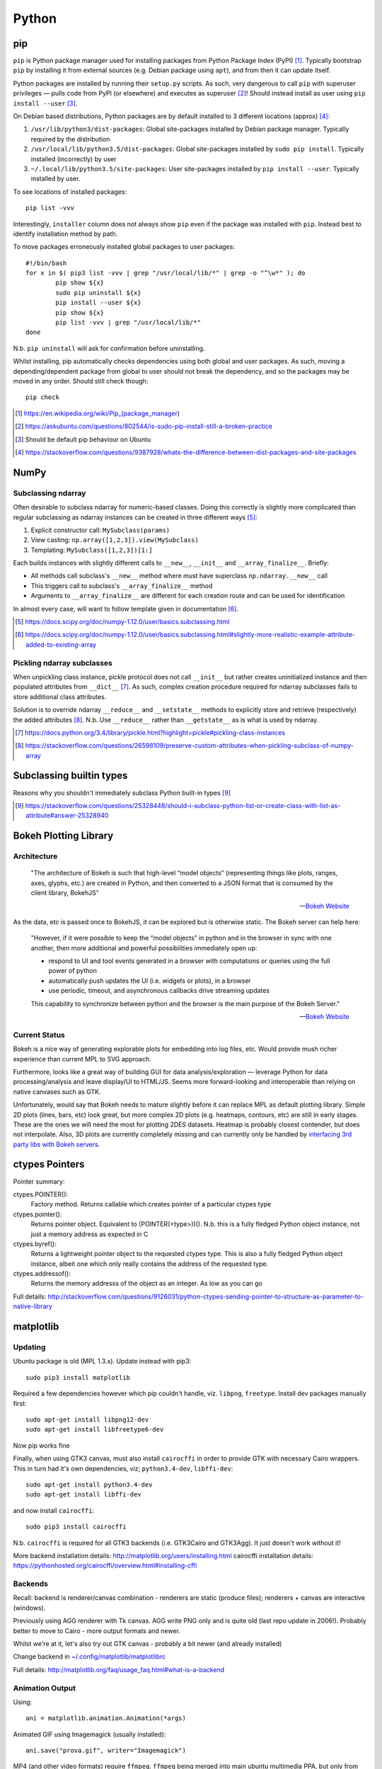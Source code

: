 =========
Python
=========

pip
====

``pip`` is Python package manager used for installing packages from Python Package Index (PyPI) [#]_. Typically bootstrap ``pip`` by installing it from external sources (e.g. Debian package using ``apt``), and from then it can update itself.

Python packages are installed by running their ``setup.py`` scripts. As such, very dangerous to call ``pip`` with superuser privileges — pulls code from PyPI (or elsewhere) and executes as superuser [#]_! Should instead install as user using ``pip install --user`` [#]_.

On Debian based distributions, Python packages are by default installed to 3 different locations (approx) [#]_:

1. ``/usr/lib/python3/dist-packages``: Global site-packages installed by Debian package manager. Typically required by the distribution
2. ``/usr/local/lib/python3.5/dist-packages``: Global site-packages installed by ``sudo pip install``. Typically installed (incorrectly) by user
3. ``~/.local/lib/python3.5/site-packages``: User site-packages installed by ``pip install --user``. Typically installed by user.

To see locations of installed packages::

	pip list -vvv

Interestingly, ``installer`` column does not always show ``pip`` even if the package was installed with ``pip``. Instead best to identify installation method by path.

To move packages erroneously installed global packages to user packages::

	#!/bin/bash
	for x in $( pip3 list -vvv | grep "/usr/local/lib/*" | grep -o "^\w*" ); do
		pip show ${x}
		sudo pip uninstall ${x}
		pip install --user ${x}
		pip show ${x}
		pip list -vvv | grep "/usr/local/lib/*"
	done

N.b. ``pip uninstall`` will ask for confirmation before uninstalling.

Whilst installing, pip automatically checks dependencies using both global and user packages. As such, moving a depending/dependent package from global to user should not break the dependency, and so the packages may be moved in any order. Should still check though::

	pip check

.. [#] https://en.wikipedia.org/wiki/Pip_(package_manager)
.. [#] https://askubuntu.com/questions/802544/is-sudo-pip-install-still-a-broken-practice
.. [#] Should be default pip behaviour on Ubuntu
.. [#] https://stackoverflow.com/questions/9387928/whats-the-difference-between-dist-packages-and-site-packages


NumPy
=======

Subclassing ndarray
---------------------------

Often desirable to subclass ndarray for numeric-based classes. Doing this correctly is slightly more complicated than regular subclassing as ndarray instances can be created in three different ways [#]_:

#. Explicit constructor call: ``MySubclass(params)``
#. View casting: ``np.array([1,2,3]).view(MySubclass)``
#. Templating: ``MySubclass([1,2,3])[1:]``

Each builds instances with slightly different calls to ``__new__``, ``__init__`` and ``__array_finalize__``. Briefly:

* All methods call subclass's ``__new__`` method where must have superclass ``np.ndarray.__new__`` call
* This triggers call to subclass's ``__array_finalize__`` method 
* Arguments to ``__array_finalize__`` are different for each creation route and can be used for identification

In almost every case, will want to follow template given in documentation [#]_.

.. [#] https://docs.scipy.org/doc/numpy-1.12.0/user/basics.subclassing.html
.. [#] https://docs.scipy.org/doc/numpy-1.12.0/user/basics.subclassing.html#slightly-more-realistic-example-attribute-added-to-existing-array


Pickling ndarray subclasses
-------------------------------

When unpickling class instance, pickle protocol does not call ``__init__`` but rather creates uninitialized instance and then populated attributes from ``__dict__`` [#]_. As such, complex creation procedure required for ndarray subclasses fails to store additional class attributes.

Solution is to override ndarray ``__reduce__`` and ``__setstate__`` methods to explicitly store and retrieve (respectively) the added attributes [#]_. N.b. Use ``__reduce__`` rather than ``__getstate__`` as is what is used by ndarray.

.. [#] https://docs.python.org/3.4/library/pickle.html?highlight=pickle#pickling-class-instances
.. [#] https://stackoverflow.com/questions/26598109/preserve-custom-attributes-when-pickling-subclass-of-numpy-array


Subclassing builtin types
===========================

Reasons why you shouldn't immediately subclass Python built-in types [#]_

.. [#] https://stackoverflow.com/questions/25328448/should-i-subclass-python-list-or-create-class-with-list-as-attribute#answer-25328940


Bokeh Plotting Library
=========================

Architecture
--------------

	"The architecture of Bokeh is such that high-level “model objects” (representing things like plots, ranges, axes, glyphs, etc.) are created in Python, and then converted to a JSON format that is consumed by the client library, BokehJS"

	-- `Bokeh Website <http://bokeh.pydata.org/en/latest/docs/user_guide/server.html>`_

As the data, etc is passed once to BokehJS, it can be explored but is otherwise static. The Bokeh server can help here:

	"However, if it were possible to keep the “model objects” in python and in the browser in sync with one another, then more additional and powerful possibilities immediately open up:

	- respond to UI and tool events generated in a browser with computations or queries using the full power of python
	- automatically push updates the UI (i.e. widgets or plots), in a browser
	- use periodic, timeout, and asynchronous callbacks drive streaming updates
	  
	This capability to synchronize between python and the browser is the main purpose of the Bokeh Server."

	-- `Bokeh Website <http://bokeh.pydata.org/en/latest/docs/user_guide/server.html>`_

Current Status
-----------------

Bokeh is a nice way of generating explorable plots for embedding into log files, etc. Would provide mush richer experience than current MPL to SVG approach.

Furthermore, looks like a great way of building GUI for data analysis/exploration — leverage Python for data processing/analysis and leave display/UI to HTML/JS. Seems more forward-looking and interoperable than relying on native canvases such as GTK.

Unfortunately, would say that Bokeh needs to mature slightly before it can replace MPL as default plotting library. Simple 2D plots (lines, bars, etc) look great, but more complex 2D plots (e.g. heatmaps, contours, etc) are still in early stages. These are the ones we will need the most for plotting 2DES datasets. Heatmap is probably closest contender, but does not interpolate. Also, 3D plots are currently completely missing and can currently only be handled by `interfacing 3rd party libs with Bokeh servers <https://demo.bokehplots.com/apps/surface3d>`_.


ctypes Pointers
=================

Pointer summary:

ctypes.POINTER():
	Factory method. Returns callable which creates pointer of a particular ctypes type

ctypes.pointer():
	Returns pointer object. Equivalent to (POINTER(<type>))(). N.b. this is a fully fledged Python object instance, not just a memory address as expected in C

ctypes.byref():
	Returns a lightweight pointer object to the requested ctypes type. This is also a fully fledged Python object instance, albeit one which only really contains the address of the requested type.

ctypes.addressof():
	Returns the memory addresss of the object as an integer. As low as you can go

Full details: http://stackoverflow.com/questions/9126031/python-ctypes-sending-pointer-to-structure-as-parameter-to-native-library


matplotlib 
===========

Updating
---------

Ubuntu package is old (MPL 1.3.x). Update instead with pip3::

	sudo pip3 install matplotlib

Required a few dependencies however which pip couldn't handle, viz. ``libpng``, ``freetype``. Install dev packages manually first::

	sudo apt-get install libpng12-dev
	sudo apt-get install libfreetype6-dev

Now pip works fine

Finally, when using GTK3 canvas, must also install ``cairocffi`` in order to provide GTK with necessary Cairo wrappers. This in turn had it's own dependencies, viz; ``python3.4-dev``, ``libffi-dev``::

	sudo apt-get install python3.4-dev
	sudo apt-get install libffi-dev

and now install ``cairocffi``::

	sudo pip3 install cairocffi

N.b. ``cairocffi`` is required for all GTK3 backends (i.e. GTK3Cairo and GTK3Agg). It just doesn't work without it!

More backend installation details: http://matplotlib.org/users/installing.html
cairocffi installation details: https://pythonhosted.org/cairocffi/overview.html#installing-cffi

Backends
----------

Recall: backend is renderer/canvas combination - renderers are static (produce files); renderers + canvas are interactive (windows).

Previously using AGG renderer with Tk canvas. AGG write PNG only and is quite old (last repo update in 2006!). Probably better to move to Cairo - more output formats and newer.

Whilst we're at it, let's also try out GTK canvas - probably a bit newer (and already installed)

Change backend in `~/.config/matplotlib/matplotlibrc <~/.config/matplotlib/matplotlibrc>`_

Full details: http://matplotlib.org/faq/usage_faq.html#what-is-a-backend

Animation Output
-----------------

Using::

	ani = matplotlib.animation.Animation(*args)

Animated GIF using Imagemagick (usually installed)::

	ani.save("prova.gif", writer="Imagemagick")

MP4 (and other video formats) require ``ffmpeg``. ``ffmpeg`` being merged into main ubuntu multimedia PPA, but only from Wiley onwards. Only require binary however, so downloaded static build of 3.0.2 from http://johnvansickle.com/ffmpeg/ and placed in ``/usr/bin``. Now::

	ani.save("prova.mp4", writer="ffmpeg")

Also provides writing to h264 (HTML5 video) format. This is done by embedding animation in video tag::

	with open("prova.html", "wt") as file:
		file.write(ani.to_html5_video())

SVG Output
-----------

When generating SVGs from MPL, miter limit SVG property is set to a stupidly high value, causing Inkscape to crash hard [#]_ [#]_.

Solution is to manually edit generated SVG and change miter limit down to something more manageable (e.g. 4)

.. [#] https://bugs.launchpad.net/inkscape/+bug/1533058
.. [#] https://bugs.launchpad.net/inkscape/+bug/1534376

SciPy
==========

Upgrading SciPy Components on Linux
--------------------------------------

Do from pip. For user::

	pip3 install --user <PACKAGE> --upgrade

or systemwide (naughty)::

	sudo pip3 install <PACKAGE> --upgrade

In both cases, if using PyDev must remove and readd interpreter for changes to take effect.


Installing SciPy on Windows
-------------------------------

Whilst can install numpy using pip and PyPI packages, same does not work for rest of SciPy stack:

	pip does not work well for Windows because the standard pip package index site, PyPI, does not yet have Windows wheels for some packages, such as SciPy.

	--- Installing SciPy Stack, `scipy.org <https://www.scipy.org/install.html>`_

Instead, should use excellent pre-built installers provided by Christoph Gohlke [#]_. 

Check wheel versions supported by pip [#]_::

	import pip; print(pip.pep425tags.get_supported())

Download correct wheels for numpy and scipy, then install using pip [#]_::

	pip install numpy-<version>.whl
	pip install scipy-<version>.whl

N.b. should use a numpy wheel linked to the Interl Math Kernel library — standard library for mathematical computations

.. [#] http://www.lfd.uci.edu/~gohlke/pythonlibs/
.. [#] http://stackoverflow.com/questions/28107123/cannot-install-numpy-from-wheel-format
.. [#] https://pip.pypa.io/en/latest/user_guide/#installing-from-wheels



PyDev Configuration
===========================

General
----------
Switching workspaces causes PyDev settings to be lost for some reason. Clearing workspace and re-importing Eclipse project does nothing - have to reconfigure. PyDev settings probably stored in workspace settings though (``.metadata``).

- `PyDev settings export`_
- `pep8.py errors and warnings`_
- `Remove RemoteSystemsTempFiles`_ (startup-shutdown -> RSE UI and delete from project explorer)

.. _PyDev settings export: https://sourceforge.net/p/pydev/feature-requests/72/
.. _pep8.py errors and warnings: http://pep8.readthedocs.org/en/latest/intro.html#error-codes
.. _Remove RemoteSystemsTempFiles: http://stackoverflow.com/questions/3627463/what-is-remotesystemstempfiles-in-eclipse

Project
---------

PyDev requires source files to be in a source folder. Presumably this is so that build tools (lint, etc) know where to look.

Source folders are typically added to the PYTHONPATH so as to allow contained modules to be found.

Furthermore, for packages to be recognised by PyDev they must be contained in a source folder. As such, you typically end up with a very nested structure:

- ProjectDir

  - SourceDir

    - PackageDir

      - __init__.py
      - Module1
      - Module2

Can however define the project folder to be a source directory though, eliminating one nesting. This is done during project creation with the option "Add project folder to PYTHONPATH". Packages can then be located directly within the project folder:

- ProjectDir

  - PackageDir

    - __init__.py
    - Module1
    - Module2

N.b Setting the project directory as a source directory adds it to the PYTHONPATH. Despite not being explicily added, it seems that sub-directories (e.g. package directories) are also searched. Is this a PyDev thing or a Python thing?


